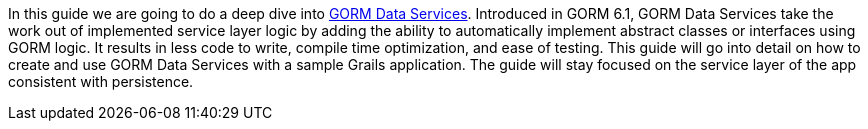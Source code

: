 In this guide we are going to do a deep dive into http://gorm.grails.org/latest/hibernate/manual/index.html#dataServices[GORM Data Services]. Introduced in GORM 6.1,
GORM Data Services take the work out of implemented service layer logic by adding the ability to
automatically implement abstract classes or interfaces using GORM logic. It results in less code to write, compile time optimization, and ease of testing.
This guide will go into detail on how to create and use GORM Data Services with a sample Grails application.  The guide will stay focused on the
service layer of the app consistent with persistence.

